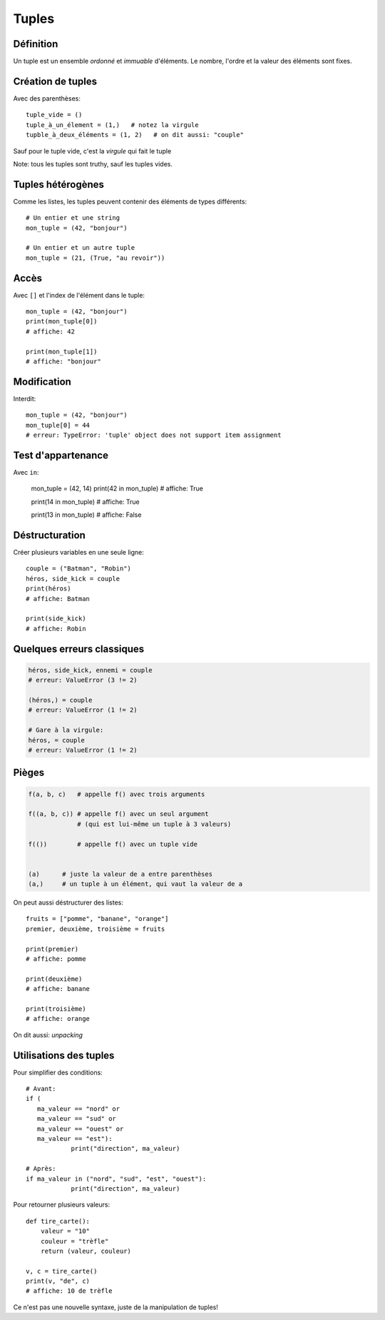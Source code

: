 Tuples
======

Définition
------------

Un tuple est un ensemble *ordonné* et *immuable* d'éléments. Le nombre, l'ordre et la valeur des éléments sont fixes.

Création de tuples
------------------

Avec des parenthèses::

    tuple_vide = ()
    tuple_à_un_élement = (1,)   # notez la virgule
    tupble_à_deux_éléments = (1, 2)   # on dit aussi: "couple"

Sauf pour le tuple vide, c'est la *virgule* qui fait le tuple

Note: tous les tuples sont truthy, sauf les tuples vides.

Tuples hétérogènes
-------------------

Comme les listes, les tuples peuvent contenir des éléments de types différents::

    # Un entier et une string
    mon_tuple = (42, "bonjour")

    # Un entier et un autre tuple
    mon_tuple = (21, (True, "au revoir"))

Accès
-----

Avec ``[]`` et l'index de l'élément dans le tuple::

    mon_tuple = (42, "bonjour")
    print(mon_tuple[0])
    # affiche: 42

    print(mon_tuple[1])
    # affiche: "bonjour"

Modification
------------

Interdit::

    mon_tuple = (42, "bonjour")
    mon_tuple[0] = 44
    # erreur: TypeError: 'tuple' object does not support item assignment


Test d'appartenance
-------------------

Avec ``in``:

   mon_tuple = (42, 14)
   print(42 in mon_tuple)
   # affiche: True

   print(14 in mon_tuple)
   # affiche: True

   print(13 in mon_tuple)
   # affiche: False

Déstructuration
----------------

Créer plusieurs variables en une seule ligne::

    couple = ("Batman", "Robin")
    héros, side_kick = couple
    print(héros)
    # affiche: Batman

    print(side_kick)
    # affiche: Robin


Quelques erreurs classiques
---------------------------

.. code-block:: python

   héros, side_kick, ennemi = couple
   # erreur: ValueError (3 != 2)

   (héros,) = couple
   # erreur: ValueError (1 != 2)

   # Gare à la virgule:
   héros, = couple
   # erreur: ValueError (1 != 2)

Pièges
------

.. code-block::

   f(a, b, c)   # appelle f() avec trois arguments

   f((a, b, c)) # appelle f() avec un seul argument
                # (qui est lui-même un tuple à 3 valeurs)

   f(())        # appelle f() avec un tuple vide


   (a)      # juste la valeur de a entre parenthèses
   (a,)     # un tuple à un élément, qui vaut la valeur de a

On peut aussi déstructurer des listes::

    fruits = ["pomme", "banane", "orange"]
    premier, deuxième, troisième = fruits

    print(premier)
    # affiche: pomme

    print(deuxième)
    # affiche: banane

    print(troisième)
    # affiche: orange

On dit aussi: *unpacking*

Utilisations des tuples
------------------------

Pour simplifier des conditions::

    # Avant:
    if (
       ma_valeur == "nord" or
       ma_valeur == "sud" or
       ma_valeur == "ouest" or
       ma_valeur == "est"):
       		print("direction", ma_valeur)

    # Après:
    if ma_valeur in ("nord", "sud", "est", "ouest"):
       		print("direction", ma_valeur)

Pour retourner plusieurs valeurs::

    def tire_carte():
        valeur = "10"
        couleur = "trèfle"
        return (valeur, couleur)

    v, c = tire_carte()
    print(v, "de", c)
    # affiche: 10 de trèfle

Ce n'est pas une nouvelle syntaxe, juste de la manipulation de tuples!
